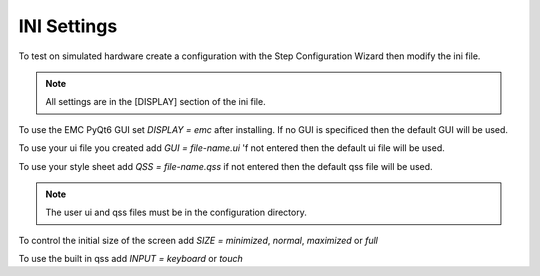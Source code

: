 INI Settings
============

To test on simulated hardware create a configuration with the Step Configuration
Wizard then modify the ini file.

.. note:: All settings are in the [DISPLAY] section of the ini file.

To use the EMC PyQt6 GUI set `DISPLAY = emc` after installing. If no GUI is
specificed then the default GUI will be used.

To use your ui file you created add `GUI = file-name.ui` 'f not entered then the
default ui file will be used.

To use your style sheet add `QSS = file-name.qss` if not entered then the default
qss file will be used.

.. note:: The user ui and qss files must be in the configuration directory.

To control the initial size of the screen add `SIZE = minimized`, `normal`,
`maximized` or `full`

To use the built in qss add `INPUT = keyboard` or `touch`

